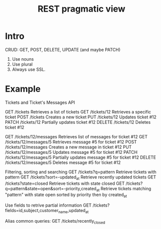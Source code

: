 #+title: REST pragmatic view

* Intro

    CRUD: GET, POST, DELETE, UPDATE (and maybe PATCH)

    1. Use nouns
    2. Use plural
    3. Always use SSL.

* Example

Tickets and Ticket's Messages API

    GET     /tickets                  Retrieves a list of tickets
    GET     /tickets/12               Retrieves a specific ticket
    POST    /tickets                  Creates a new ticket
    PUT     /tickets/12               Updates ticket #12
    PATCH   /tickets/12               Partially updates ticket #12
    DELETE  /tickets/12               Deletes ticket #12

    GET     /tickets/12/messages      Retrieves list of messages for ticket #12
    GET     /tickets/12/messages/5    Retrieves message #5 for ticket #12
    POST    /tickets/12/messages      Creates a new message in ticket #12
    PUT     /tickets/12/messages/5    Updates message #5 for ticket #12
    PATCH   /tickets/12/messages/5    Partially updates message #5 for ticket #12
    DELETE  /tickets/12/messages/5    Deletes message #5 for ticket #12

Filtering, sorting and searching
    GET /tickets?q=pattern            Retrieve tickets with pattern
    GET /tickets?sort=-updated_at     Retrieve recently updated tickets
    GET /tickets?state=closed         Retrieve tickets with state closed
    GET /tickets?q=pattern&state=open&sort=-priority,created_at
    Retrieve tickets matching "pattern" with state open sorted by priority then by created_at

Use fields to retrive partial information 
    GET /tickets?fields=id,subject,customer_name,updated_at

Alias common queries:
    GET /tickets/recently_closed
